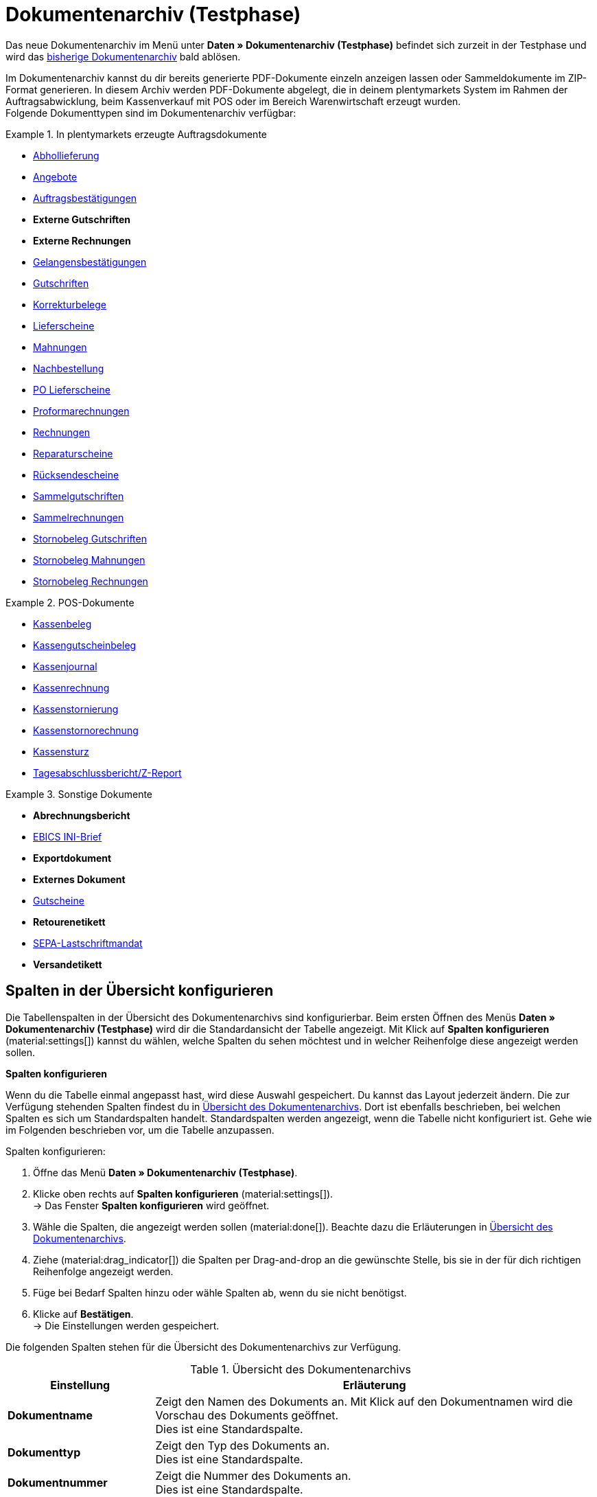 = Dokumentenarchiv (Testphase)

:keywords: Dokumente, Dokument, Archiv, Dokumentenarchiv, Sammeldokument, Sammeldokumente, Auftragsdokumente, Dokumentenexport, Gutscheinexport, archiviert, archiviertes Dokument, Dokument archivieren, Rechnung archivieren
:description: Erfahre auf dieser Handbuchseite, wie du archivierte Dokumente finden und herunterladen kannst.
:author: team-automation-docs

Das neue Dokumentenarchiv im Menü unter *Daten » Dokumentenarchiv (Testphase)* befindet sich zurzeit in der Testphase und wird das xref:auftraege:dokumentenarchiv.adoc[bisherige Dokumentenarchiv] bald ablösen.

Im Dokumentenarchiv kannst du dir bereits generierte PDF-Dokumente einzeln anzeigen lassen oder Sammeldokumente im ZIP-Format generieren. In diesem Archiv werden PDF-Dokumente abgelegt, die in deinem plentymarkets System im Rahmen der Auftragsabwicklung, beim Kassenverkauf mit POS oder im Bereich Warenwirtschaft erzeugt wurden. +
Folgende Dokumenttypen sind im Dokumentenarchiv verfügbar:

//MÖGLICHKEIT, PDF-DOKUMENTE ZUSAMMENZUFÜHREN SPÄTER ERGÄNZEN

[.row]
====
[.col-md-4]
.In plentymarkets erzeugte Auftragsdokumente
=====
* xref:auftraege:abhollieferung-erzeugen.adoc#[Abhollieferung]
* xref:auftraege:dokument-angebot-erzeugen.adoc#[Angebote]
* xref:auftraege:auftragsbestaetigung-erzeugen.adoc#[Auftragsbestätigungen]
* *Externe Gutschriften*
* *Externe Rechnungen*
* xref:auftraege:gelangensbestaetigung-erzeugen.adoc#[Gelangensbestätigungen]
* xref:auftraege:gutschriften-erzeugen.adoc#[Gutschriften]
* xref:auftraege:korrekturbeleg-erzeugen.adoc#[Korrekturbelege]
* xref:auftraege:lieferscheine-erzeugen.adoc#[Lieferscheine]
* xref:auftraege:mahnungen-erzeugen.adoc#[Mahnungen]
* xref:warenwirtschaft:nachbestellungen-vornehmen.adoc#140[Nachbestellung]
* xref:warenwirtschaft:umbuchungen-vornehmen.adoc#800[PO Lieferscheine]
* xref:auftraege:proformarechnung-erzeugen.adoc#[Proformarechnungen]
* xref:auftraege:rechnungen-erzeugen.adoc#[Rechnungen]
* xref:auftraege:reparaturschein-erzeugen.adoc#[Reparaturscheine]
* xref:auftraege:ruecksendeschein-erzeugen.adoc#[Rücksendescheine]
* xref:auftraege:auftraege-verwalten.adoc#850[Sammelgutschriften]
* xref:auftraege:auftraege-verwalten.adoc#840[Sammelrechnungen]
* xref:auftraege:auftraege-verwalten.adoc#530[Stornobeleg Gutschriften]
* xref:auftraege:mahnungen-erzeugen.adoc#400[Stornobeleg Mahnungen]
* xref:auftraege:rechnungen-erzeugen.adoc#400[Stornobeleg Rechnungen]
=====

[.col-md-4]
.POS-Dokumente
=====
* xref:pos:pos-einrichten.adoc#1000[Kassenbeleg]
* xref:pos:pos-kassenbenutzer.adoc#210[Kassengutscheinbeleg]
* xref:pos:pos-einrichten.adoc#400[Kassenjournal]
* xref:pos:pos-kassenbenutzer.adoc#210[Kassenrechnung]
* xref:pos:pos-kassenbenutzer.adoc#210[Kassenstornierung]
* xref:pos:pos-kassenbenutzer.adoc#210[Kassenstornorechnung]
* xref:pos:pos-kassenbenutzer.adoc#450[Kassensturz]
* xref:pos:pos-kassenbenutzer.adoc#230[Tagesabschlussbericht/Z-Report]
=====

[.col-md-4]
.Sonstige Dokumente
=====
* *Abrechnungsbericht*
* xref:payment:bankdaten-verwalten.adoc#70[EBICS INI-Brief]
* *Exportdokument*
* *Externes Dokument*
* xref:auftraege:gutscheine.adoc#[Gutscheine]
* *Retourenetikett*
* xref:payment:bankdaten-verwalten.adoc#220[SEPA-Lastschriftmandat]
* *Versandetikett*
=====
====

[#customise-overview]
== Spalten in der Übersicht konfigurieren

Die Tabellenspalten in der Übersicht des Dokumentenarchivs sind konfigurierbar. Beim ersten Öffnen des Menüs *Daten » Dokumentenarchiv (Testphase)* wird dir die Standardansicht der Tabelle angezeigt. Mit Klick auf *Spalten konfigurieren* (material:settings[]) kannst du wählen, welche Spalten du sehen möchtest und in welcher Reihenfolge diese angezeigt werden sollen.

[.collapseBox]
.*Spalten konfigurieren*
--
Wenn du die Tabelle einmal angepasst hast, wird diese Auswahl gespeichert. Du kannst das Layout jederzeit ändern. Die zur Verfügung stehenden Spalten findest du in <<table-document-archive>>. Dort ist ebenfalls beschrieben, bei welchen Spalten es sich um Standardspalten handelt. Standardspalten werden angezeigt, wenn die Tabelle nicht konfiguriert ist. Gehe wie im Folgenden beschrieben vor, um die Tabelle anzupassen.

[.instruction]
Spalten konfigurieren:

. Öffne das Menü *Daten » Dokumentenarchiv (Testphase)*.
. Klicke oben rechts auf *Spalten konfigurieren* (material:settings[]). +
→ Das Fenster *Spalten konfigurieren* wird geöffnet.
. Wähle die Spalten, die angezeigt werden sollen (material:done[]). Beachte dazu die Erläuterungen in <<table-document-archive>>.
. Ziehe (material:drag_indicator[]) die Spalten per Drag-and-drop an die gewünschte Stelle, bis sie in der für dich richtigen Reihenfolge angezeigt werden.
. Füge bei Bedarf Spalten hinzu oder wähle Spalten ab, wenn du sie nicht benötigst.
. Klicke auf *Bestätigen*. +
→ Die Einstellungen werden gespeichert.
--

Die folgenden Spalten stehen für die Übersicht des Dokumentenarchivs zur Verfügung.

[[table-document-archive]]
.Übersicht des Dokumentenarchivs
[cols="1,3"]
|===
|Einstellung |Erläuterung

| *Dokumentname*
|Zeigt den Namen des Dokuments an. Mit Klick auf den Dokumentnamen wird die Vorschau des Dokuments geöffnet. +
Dies ist eine Standardspalte.

| *Dokumenttyp*
|Zeigt den Typ des Dokuments an. +
Dies ist eine Standardspalte.

| *Dokumentnummer*
|Zeigt die Nummer des Dokuments an. +
Dies ist eine Standardspalte.

| *Auftrags-ID*
|Zeigt die ID des Auftrags an, aus dem das Dokument stammt. Mit Klick auf die Auftrags-ID wird der Auftrag geöffnet. +
Dies ist eine Standardspalte.

| *Eigner*
|Zeigt den Eigner des Dokuments an. +
Dies ist eine Standardspalte.

| *Kontakt-ID*
|Zeigt die ID des Kontakts an, zu dem das Dokument gehört. Mit Klick auf die ID wird der Kontakt geöffnet. +
Dies ist eine Standardspalte.

| *Mandant*
|Zeigt den Mandant an, zu dem das Dokument gehört. +
Dies ist eine Standardspalte.

| *Anzeigedatum*
|Zeigt das Datum an, das auf dem Dokument ausgegeben wird. +
Dies ist eine Standardspalte.

| *Erstellungsdatum*
|Zeigt das Datum an, an dem das Dokument erstellt wurde. +
Dies ist eine Standardspalte.

| *Letzte Änderung*
|Zeigt das Datum an, an dem zuletzt eine Änderung an dem Dokument vorgenommen wurde. +
Diese Spalte wird standardmäßig nicht angezeigt.

| *Stornobeleg*
|Zeigt den Stornobeleg des Dokuments an, falls dieser existiert. +
Diese Spalte wird standardmäßig nicht angezeigt.

|===

[TIP]
.Seitennavigation ein- oder ausblenden
======
Im Dokumentenarchiv hast du die Möglichkeit, die Seitennavigation ein- oder auszuklappen. Klicke dazu oben links auf material:menu[].
======

[#search-for-documents]
== Archivierte PDF-Dokumente suchen

Verwende eine der folgenden Möglichkeiten, um nach archivierten Dokumenten zu suchen.

[.instruction]
Nach Dokumenten suchen:

. Öffne das Menü *Daten » Dokumentenarchiv (Testphase)*.
.. *_Möglichkeit 1:_* Klicke auf material:search[], um direkt eine Liste aller Dokumente zu sehen.
.. *_Möglichkeit 2:_* Gib etwas in das Suchfeld ein und klicke auf einen der automatischen Vorschläge.
.. *_Möglichkeit 3:_* Klicke auf material:tune[], um die Suchergebnisse mit Hilfe von Filtern einzugrenzen.

[#use-filters]
=== Filter verwenden

Um im Dokumentenarchiv noch gezielter nach Dokumenten zu suchen, stehen dir die folgenden Filter zur Verfügung.

[[table-filters-document-archive]]
.Filter für archivierte Dokumente
[cols="1,3"]
|===
|Einstellung |Erläuterung

| *Dokumentnummer mit Präfix*
|Filtert nach Dokumenten mit dieser Dokumentnummer.

| *Auftrags-ID*
|Filtert nach Dokumenten mit dieser Auftrags-ID.

| *Kontakt-ID*
|Filtert nach Dokumenten mit dieser Kontakt-ID.

| *Dokumenttyp*
|Filtert nach Dokumenten dieses Typs.

| *Mandant*
|Filtert nach Dokumenten dieses Mandanten.

| *Erstellungsdatum von*
|Filtert nach Dokumenten, die ab diesem Datum erstellt wurden.

| *Erstellungsdatum bis*
|Filtert nach Dokumenten, die bis zu diesem Datum erstellt wurden.

| *Anzeigedatum von*
|Filtert nach Dokumenten ab diesem Anzeigedatum.

| *Anzeigedatum bis*
|Filtert nach Dokumenten bis zu diesem Anzeigedatum.

|===

[TIP]
.Filtereinstellungen zurücksetzen
======
In den Filtereinstellungen kannst du mit Klick auf material:replay[] alle aktuellen Filtereinstellungen zurücksetzen.
======

[#save-search-settings]
=== Sucheinstellungen speichern

Wenn du eine Suche ausführst, werden deine gewählten Sucheinstellungen oben als Chips dargestellt.
Diese Sucheinstellungen kannst du speichern, um sie in Zukunft schneller und einfacher wieder verwenden zu können.

[#save-current-filter]
==== Aktuellen Filter speichern

. Führe eine Suche aus.
. Klicke auf *Gespeicherte Filter* (material:bookmarks[role=darkGrey]).
. Klicke auf material:bookmark_border[role=darkGrey] *Aktuellen Filter speichern*.
. Gib einen Namen ein und schalte die optionalen Einstellungen bei Bedarf ein (material:toggle_on[role=skyBlue]).
. Klicke auf *Speichern*. +
→ Die Filtereinstellungen erscheinen nun unter *Gespeicherte Filter* (material:bookmarks[role=darkGrey]).

[#use-saved-filters]
==== Gespeicherte Filter anwenden

. Klicke auf *Gespeicherte Filter* (material:bookmarks[role=darkGrey]).
. Klicke auf eine bereits erstellte Filtereinstellung. +
→ Die Suche wird ausgeführt und die verwendeten Sucheinstellungen werden oben als Chips dargestellt.

[TIP]
.Dokumentenvorschau, Auftrag oder Kontakt öffnen
======
Mit Klick auf den Dokumentname, die Auftrags-ID oder die Kontakt-ID kannst du jeweils die Vorschau des Dokuments, den Auftrag oder den Kontakt öffnen.
======

[#download-documents]
== Dokumente herunterladen

Dokumente können entweder einzeln oder gesammelt als ZIP-Datei heruntergeladen werden. Gehe wie im Folgenden beschrieben vor, um Dokumente herunterzuladen.

//WEITERE GRUPPENFUNKTION SPÄTER HINZUFÜGEN (DOKUMENTE ALS PDF ZUSAMMENFÜHREN)

[#download-single-documents]
=== Einzelne Dokumente herunterladen

. Öffne das Menü *Daten » Dokumentenarchiv (Testphase)*.
. Führe die Suche (material:search[]) aus, um archivierte Dokumente anzuzeigen.
. Klicke rechts in der Zeile des gewünschten Dokuments auf *Herunterladen* (material:file_download[]). +
→ Das Dokument wird heruntergeladen.

[#download-as-zip-file]
=== Dokumente gesammelt als ZIP-Datei herunterladen

. Öffne das Menü *Daten » Dokumentenarchiv (Testphase)*.
. Führe die Suche (material:search[]) aus, um archivierte Dokumente anzuzeigen.
. Setze links für die Dokumente ein Häkchen (material:check_box[role=skyBlue]), die du gesammelt herunterladen möchtest.
. Klicke anschließend oben auf die Gruppenfunktion *Dokumente als ZIP-Datei herunterladen* (material:file_download[]). +
→ Alle gewählten Dokumente werden gesammelt als ZIP-Datei heruntergeladen.
